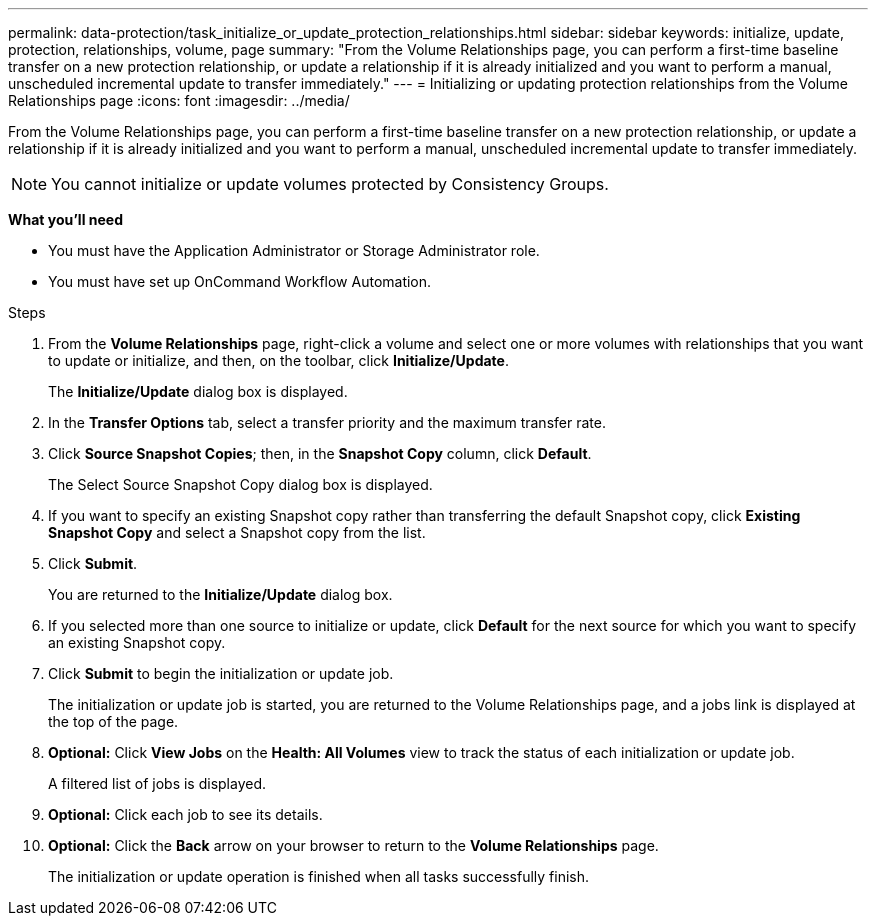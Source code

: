 ---
permalink: data-protection/task_initialize_or_update_protection_relationships.html
sidebar: sidebar
keywords: initialize, update, protection, relationships, volume, page
summary: "From the Volume Relationships page, you can perform a first-time baseline transfer on a new protection relationship, or update a relationship if it is already initialized and you want to perform a manual, unscheduled incremental update to transfer immediately."
---
= Initializing or updating protection relationships from the Volume Relationships page
:icons: font
:imagesdir: ../media/

[.lead]
From the Volume Relationships page, you can perform a first-time baseline transfer on a new protection relationship, or update a relationship if it is already initialized and you want to perform a manual, unscheduled incremental update to transfer immediately.

[NOTE]
====
You cannot initialize or update volumes protected by Consistency Groups.
====


*What you'll need*

* You must have the Application Administrator or Storage Administrator role.
* You must have set up OnCommand Workflow Automation.

.Steps

. From the *Volume Relationships* page, right-click a volume and select one or more volumes with relationships that you want to update or initialize, and then, on the toolbar, click *Initialize/Update*.
+
The *Initialize/Update* dialog box is displayed.

. In the *Transfer Options* tab, select a transfer priority and the maximum transfer rate.
. Click *Source Snapshot Copies*; then, in the *Snapshot Copy* column, click *Default*.
+
The Select Source Snapshot Copy dialog box is displayed.

. If you want to specify an existing Snapshot copy rather than transferring the default Snapshot copy, click *Existing Snapshot Copy* and select a Snapshot copy from the list.
. Click *Submit*.
+
You are returned to the *Initialize/Update* dialog box.

. If you selected more than one source to initialize or update, click *Default* for the next source for which you want to specify an existing Snapshot copy.
. Click *Submit* to begin the initialization or update job.
+
The initialization or update job is started, you are returned to the Volume Relationships page, and a jobs link is displayed at the top of the page.

. *Optional:* Click *View Jobs* on the *Health: All Volumes* view to track the status of each initialization or update job.
+
A filtered list of jobs is displayed.

.  *Optional:* Click each job to see its details.
.  *Optional:* Click the *Back* arrow on your browser to return to the *Volume Relationships* page.
+
The initialization or update operation is finished when all tasks successfully finish.

